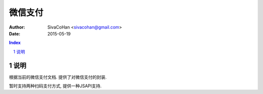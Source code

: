 ======================
微信支付
======================

:Author: SivaCoHan <sivacohan@gmail.com>
:Date: 2015-05-19

.. contents:: Index
.. sectnum::

说明
----------

根据当前的微信支付文档. 提供了对微信支付的封装.

暂时支持两种扫码支付方式, 提供一种JSAPI支持.
